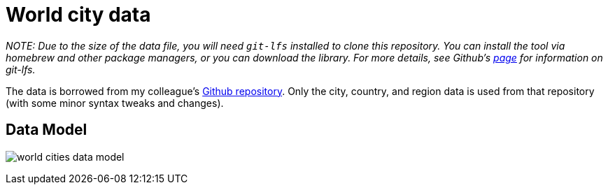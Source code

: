 = World city data

_NOTE: Due to the size of the data file, you will need `git-lfs` installed to clone this repository. You can install the tool via homebrew and other package managers, or you can download the library. For more details, see Github's https://git-lfs.github.com/[page^] for information on git-lfs._

The data is borrowed from my colleague's https://github.com/moxious/meetup-dataset[Github repository^]. Only the city, country, and region data is used from that repository (with some minor syntax tweaks and changes).

== Data Model

image:img/world_cities_data_model.png[]